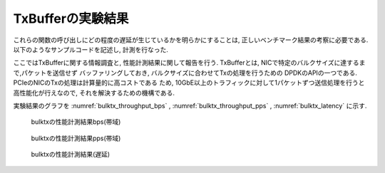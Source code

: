 
TxBufferの実験結果
------------------

これらの関数の呼び出しにどの程度の遅延が生じているかを明らかにすることは,
正しいベンチマーク結果の考察に必要である.
以下のようなサンプルコードを記述し, 計測を行なった.

ここではTxBufferに関する情報調査と, 性能計測結果に関して報告を行う.
TxBufferとは, NICで特定のバルクサイズに達するまで,パケットを送信せず
バッファリングしておき, バルクサイズに合わせてTxの処理を行うための
DPDKのAPIの一つである. PCIeのNICのTxの処理は計算量的に高コストである
ため, 10GbE以上のトラフィックに対して1パケットずつ送信処理を行うと
高性能化が行えなので, それを解決するための機構である.

実験結果のグラフを
:numref:`bulktx_throughput_bps` ,
:numref:`bulktx_throughput_pps` ,
:numref:`bulktx_latency` に示す.

.. figure:: img/bulktx_throughput_bps.png
  :name: bulktx_throughput_bps

  bulktxの性能計測結果bps(帯域)

.. figure:: img/bulktx_throughput_pps.png
  :name: bulktx_throughput_pps

  bulktxの性能計測結果pps(帯域)

.. figure:: img/bulktx_latency.png
  :name: bulktx_latency

  bulktxの性能計測結果(遅延)


